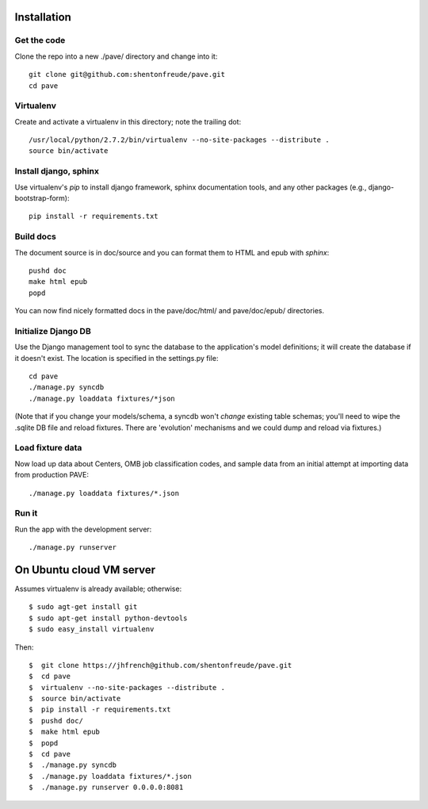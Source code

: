 Installation
============

Get the code
------------

Clone the repo into a new ./pave/ directory and change into it::

  git clone git@github.com:shentonfreude/pave.git
  cd pave

Virtualenv
----------

Create and activate a virtualenv in this directory; note the trailing dot::

  /usr/local/python/2.7.2/bin/virtualenv --no-site-packages --distribute .
  source bin/activate

Install django, sphinx
----------------------

Use virtualenv's `pip` to install django framework, sphinx
documentation tools, and any other packages (e.g.,
django-bootstrap-form)::

  pip install -r requirements.txt

Build docs
----------

The document source is in doc/source and you can format them to HTML
and epub with `sphinx`::

  pushd doc
  make html epub
  popd

You can now find nicely formatted docs in the pave/doc/html/ and
pave/doc/epub/ directories.

Initialize Django DB
--------------------

Use the Django management tool to sync the database to the
application's model definitions; it will create the database if it
doesn't exist. The location is specified in the settings.py file::

  cd pave
  ./manage.py syncdb
  ./manage.py loaddata fixtures/*json

(Note that if you change your models/schema, a syncdb won't *change*
existing table schemas; you'll need to wipe the .sqlite DB file and
reload fixtures. There are 'evolution' mechanisms and we could dump
and reload via fixtures.)

Load fixture data
-----------------

Now  load up data about Centers, OMB job classification codes, and
sample data from an initial attempt at importing data from production
PAVE::

  ./manage.py loaddata fixtures/*.json


Run it
------

Run the app with the development server::

  ./manage.py runserver



On Ubuntu cloud VM server
=========================

Assumes virtualenv is already available; otherwise::

  $ sudo agt-get install git
  $ sudo apt-get install python-devtools
  $ sudo easy_install virtualenv

Then::

  $  git clone https://jhfrench@github.com/shentonfreude/pave.git
  $  cd pave
  $  virtualenv --no-site-packages --distribute .
  $  source bin/activate
  $  pip install -r requirements.txt
  $  pushd doc/
  $  make html epub
  $  popd
  $  cd pave
  $  ./manage.py syncdb
  $  ./manage.py loaddata fixtures/*.json
  $  ./manage.py runserver 0.0.0.0:8081
